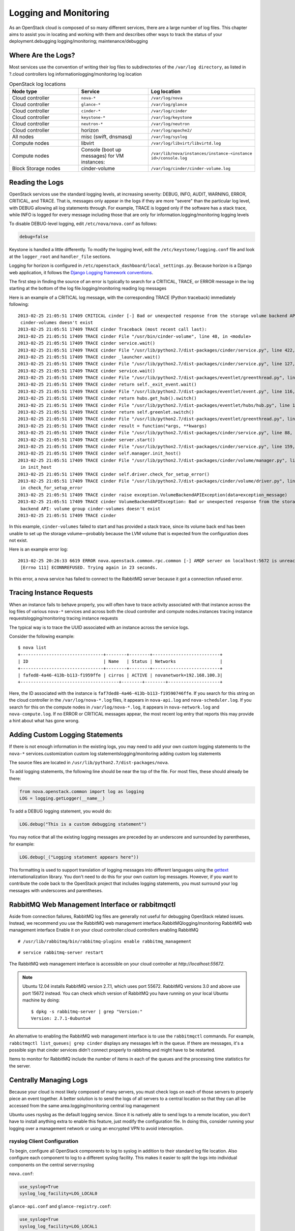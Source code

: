 ======================
Logging and Monitoring
======================

As an OpenStack cloud is composed of so many different services, there
are a large number of log files. This chapter aims to assist you in
locating and working with them and describes other ways to track the
status of your deployment.debugging logging/monitoring;
maintenance/debugging

Where Are the Logs?
~~~~~~~~~~~~~~~~~~~

Most services use the convention of writing their log files to
subdirectories of the ``/var/log directory``, as listed in ?.cloud
controllers log informationlogging/monitoring log location

.. list-table:: OpenStack log locations
   :widths: 33 33 33
   :header-rows: 1

   * - Node type
     - Service
     - Log location
   * - Cloud controller
     - ``nova-*``
     - ``/var/log/nova``
   * - Cloud controller
     - ``glance-*``
     - ``/var/log/glance``
   * - Cloud controller
     - ``cinder-*``
     - ``/var/log/cinder``
   * - Cloud controller
     - ``keystone-*``
     - ``/var/log/keystone``
   * - Cloud controller
     - ``neutron-*``
     - ``/var/log/neutron``
   * - Cloud controller
     - horizon
     - ``/var/log/apache2/``
   * - All nodes
     - misc (swift, dnsmasq)
     - ``/var/log/syslog``
   * - Compute nodes
     - libvirt
     - ``/var/log/libvirt/libvirtd.log``
   * - Compute nodes
     - Console (boot up messages) for VM instances:
     - ``/var/lib/nova/instances/instance-<instance id>/console.log``
   * - Block Storage nodes
     - cinder-volume
     - ``/var/log/cinder/cinder-volume.log``


Reading the Logs
~~~~~~~~~~~~~~~~

OpenStack services use the standard logging levels, at increasing
severity: DEBUG, INFO, AUDIT, WARNING, ERROR, CRITICAL, and TRACE. That
is, messages only appear in the logs if they are more "severe" than the
particular log level, with DEBUG allowing all log statements through.
For example, TRACE is logged only if the software has a stack trace,
while INFO is logged for every message including those that are only for
information.logging/monitoring logging levels

To disable DEBUG-level logging, edit ``/etc/nova/nova.conf`` as follows:

.. code:: ini

    debug=false

Keystone is handled a little differently. To modify the logging level,
edit the ``/etc/keystone/logging.conf`` file and look at the
``logger_root`` and ``handler_file`` sections.

Logging for horizon is configured in
``/etc/openstack_dashboard/local_``\ ``settings.py``. Because horizon is
a Django web application, it follows the `Django Logging framework
conventions <https://docs.djangoproject.com/en/dev/topics/logging/>`_.

The first step in finding the source of an error is typically to search
for a CRITICAL, TRACE, or ERROR message in the log starting at the
bottom of the log file.logging/monitoring reading log messages

Here is an example of a CRITICAL log message, with the corresponding
TRACE (Python traceback) immediately following:

::

    2013-02-25 21:05:51 17409 CRITICAL cinder [-] Bad or unexpected response from the storage volume backend API: volume group
     cinder-volumes doesn't exist
    2013-02-25 21:05:51 17409 TRACE cinder Traceback (most recent call last):
    2013-02-25 21:05:51 17409 TRACE cinder File "/usr/bin/cinder-volume", line 48, in <module>
    2013-02-25 21:05:51 17409 TRACE cinder service.wait()
    2013-02-25 21:05:51 17409 TRACE cinder File "/usr/lib/python2.7/dist-packages/cinder/service.py", line 422, in wait
    2013-02-25 21:05:51 17409 TRACE cinder _launcher.wait()
    2013-02-25 21:05:51 17409 TRACE cinder File "/usr/lib/python2.7/dist-packages/cinder/service.py", line 127, in wait
    2013-02-25 21:05:51 17409 TRACE cinder service.wait()
    2013-02-25 21:05:51 17409 TRACE cinder File "/usr/lib/python2.7/dist-packages/eventlet/greenthread.py", line 166, in wait
    2013-02-25 21:05:51 17409 TRACE cinder return self._exit_event.wait()
    2013-02-25 21:05:51 17409 TRACE cinder File "/usr/lib/python2.7/dist-packages/eventlet/event.py", line 116, in wait
    2013-02-25 21:05:51 17409 TRACE cinder return hubs.get_hub().switch()
    2013-02-25 21:05:51 17409 TRACE cinder File "/usr/lib/python2.7/dist-packages/eventlet/hubs/hub.py", line 177, in switch
    2013-02-25 21:05:51 17409 TRACE cinder return self.greenlet.switch()
    2013-02-25 21:05:51 17409 TRACE cinder File "/usr/lib/python2.7/dist-packages/eventlet/greenthread.py", line 192, in main
    2013-02-25 21:05:51 17409 TRACE cinder result = function(*args, **kwargs)
    2013-02-25 21:05:51 17409 TRACE cinder File "/usr/lib/python2.7/dist-packages/cinder/service.py", line 88, in run_server
    2013-02-25 21:05:51 17409 TRACE cinder server.start()
    2013-02-25 21:05:51 17409 TRACE cinder File "/usr/lib/python2.7/dist-packages/cinder/service.py", line 159, in start
    2013-02-25 21:05:51 17409 TRACE cinder self.manager.init_host()
    2013-02-25 21:05:51 17409 TRACE cinder File "/usr/lib/python2.7/dist-packages/cinder/volume/manager.py", line 95,
     in init_host
    2013-02-25 21:05:51 17409 TRACE cinder self.driver.check_for_setup_error()
    2013-02-25 21:05:51 17409 TRACE cinder File "/usr/lib/python2.7/dist-packages/cinder/volume/driver.py", line 116,
     in check_for_setup_error
    2013-02-25 21:05:51 17409 TRACE cinder raise exception.VolumeBackendAPIException(data=exception_message)
    2013-02-25 21:05:51 17409 TRACE cinder VolumeBackendAPIException: Bad or unexpected response from the storage volume
     backend API: volume group cinder-volumes doesn't exist
    2013-02-25 21:05:51 17409 TRACE cinder

In this example, ``cinder-volumes`` failed to start and has provided a
stack trace, since its volume back end has been unable to set up the
storage volume—probably because the LVM volume that is expected from the
configuration does not exist.

Here is an example error log:

::

    2013-02-25 20:26:33 6619 ERROR nova.openstack.common.rpc.common [-] AMQP server on localhost:5672 is unreachable:
     [Errno 111] ECONNREFUSED. Trying again in 23 seconds.

In this error, a nova service has failed to connect to the RabbitMQ
server because it got a connection refused error.

Tracing Instance Requests
~~~~~~~~~~~~~~~~~~~~~~~~~

When an instance fails to behave properly, you will often have to trace
activity associated with that instance across the log files of various
``nova-*`` services and across both the cloud controller and compute
nodes.instances tracing instance requestslogging/monitoring tracing
instance requests

The typical way is to trace the UUID associated with an instance across
the service logs.

Consider the following example:

::

    $ nova list
    +--------------------------------+--------+--------+--------------------------+
    | ID                             | Name   | Status | Networks                 |
    +--------------------------------+--------+--------+--------------------------+
    | fafed8-4a46-413b-b113-f1959ffe | cirros | ACTIVE | novanetwork=192.168.100.3|
    +--------------------------------------+--------+--------+--------------------+

Here, the ID associated with the instance is
``faf7ded8-4a46-413b-b113-f19590746ffe``. If you search for this string
on the cloud controller in the ``/var/log/nova-*.log`` files, it appears
in ``nova-api.log`` and ``nova-scheduler.log``. If you search for this
on the compute nodes in ``/var/log/nova-*.log``, it appears in
``nova-network.log`` and ``nova-compute.log``. If no ERROR or CRITICAL
messages appear, the most recent log entry that reports this may provide
a hint about what has gone wrong.

Adding Custom Logging Statements
~~~~~~~~~~~~~~~~~~~~~~~~~~~~~~~~

If there is not enough information in the existing logs, you may need to
add your own custom logging statements to the ``nova-*``
services.customization custom log statementslogging/monitoring adding
custom log statements

The source files are located in
``/usr/lib/python2.7/dist-packages/nova``.

To add logging statements, the following line should be near the top of
the file. For most files, these should already be there:

.. code:: python

    from nova.openstack.common import log as logging
    LOG = logging.getLogger(__name__)

To add a DEBUG logging statement, you would do:

.. code:: python

    LOG.debug("This is a custom debugging statement")

You may notice that all the existing logging messages are preceded by an
underscore and surrounded by parentheses, for example:

.. code:: python

    LOG.debug(_("Logging statement appears here"))

This formatting is used to support translation of logging messages into
different languages using the
`gettext <https://docs.python.org/2/library/gettext.html>`_
internationalization library. You don't need to do this for your own
custom log messages. However, if you want to contribute the code back to
the OpenStack project that includes logging statements, you must
surround your log messages with underscores and parentheses.

RabbitMQ Web Management Interface or rabbitmqctl
~~~~~~~~~~~~~~~~~~~~~~~~~~~~~~~~~~~~~~~~~~~~~~~~

Aside from connection failures, RabbitMQ log files are generally not
useful for debugging OpenStack related issues. Instead, we recommend you
use the RabbitMQ web management interface.RabbitMQlogging/monitoring
RabbitMQ web management interface Enable it on your cloud
controller:cloud controllers enabling RabbitMQ

::

    # /usr/lib/rabbitmq/bin/rabbitmq-plugins enable rabbitmq_management

::

    # service rabbitmq-server restart

The RabbitMQ web management interface is accessible on your cloud
controller at *http://localhost:55672*.

.. note::

    Ubuntu 12.04 installs RabbitMQ version 2.7.1, which uses port 55672.
    RabbitMQ versions 3.0 and above use port 15672 instead. You can
    check which version of RabbitMQ you have running on your local
    Ubuntu machine by doing:

    ::

        $ dpkg -s rabbitmq-server | grep "Version:"
        Version: 2.7.1-0ubuntu4

An alternative to enabling the RabbitMQ web management interface is to
use the ``rabbitmqctl`` commands. For example,
``rabbitmqctl list_queues| grep cinder`` displays any messages left in
the queue. If there are messages, it's a possible sign that cinder
services didn't connect properly to rabbitmq and might have to be
restarted.

Items to monitor for RabbitMQ include the number of items in each of the
queues and the processing time statistics for the server.

Centrally Managing Logs
~~~~~~~~~~~~~~~~~~~~~~~

Because your cloud is most likely composed of many servers, you must
check logs on each of those servers to properly piece an event together.
A better solution is to send the logs of all servers to a central
location so that they can all be accessed from the same
area.logging/monitoring central log management

Ubuntu uses rsyslog as the default logging service. Since it is natively
able to send logs to a remote location, you don't have to install
anything extra to enable this feature, just modify the configuration
file. In doing this, consider running your logging over a management
network or using an encrypted VPN to avoid interception.

rsyslog Client Configuration
----------------------------

To begin, configure all OpenStack components to log to syslog in
addition to their standard log file location. Also configure each
component to log to a different syslog facility. This makes it easier to
split the logs into individual components on the central server:rsyslog

``nova.conf``:

.. code:: ini

    use_syslog=True
    syslog_log_facility=LOG_LOCAL0

``glance-api.conf`` and ``glance-registry.conf``:

.. code:: ini

    use_syslog=True
    syslog_log_facility=LOG_LOCAL1

``cinder.conf``:

.. code:: ini

    use_syslog=True
    syslog_log_facility=LOG_LOCAL2

``keystone.conf``:

.. code:: ini

    use_syslog=True
    syslog_log_facility=LOG_LOCAL3

By default, Object Storage logs to syslog.

Next, create ``/etc/rsyslog.d/client.conf`` with the following line:

.. code:: ini

    *.* @192.168.1.10

This instructs rsyslog to send all logs to the IP listed. In this
example, the IP points to the cloud controller.

rsyslog Server Configuration
----------------------------

Designate a server as the central logging server. The best practice is
to choose a server that is solely dedicated to this purpose. Create a
file called ``/etc/rsyslog.d/server.conf`` with the following contents:

.. code:: ini

    # Enable UDP
    $ModLoad imudp
    # Listen on 192.168.1.10 only
    $UDPServerAddress 192.168.1.10
    # Port 514
    $UDPServerRun 514

    # Create logging templates for nova
    $template NovaFile,"/var/log/rsyslog/%HOSTNAME%/nova.log"
    $template NovaAll,"/var/log/rsyslog/nova.log"

    # Log everything else to syslog.log
    $template DynFile,"/var/log/rsyslog/%HOSTNAME%/syslog.log"
    *.* ?DynFile

    # Log various openstack components to their own individual file
    local0.* ?NovaFile
    local0.* ?NovaAll
    & ~

This example configuration handles the nova service only. It first
configures rsyslog to act as a server that runs on port 514. Next, it
creates a series of logging templates. Logging templates control where
received logs are stored. Using the last example, a nova log from
c01.example.com goes to the following locations:

-  ``/var/log/rsyslog/c01.example.com/nova.log``

-  ``/var/log/rsyslog/nova.log``

This is useful, as logs from c02.example.com go to:

-  ``/var/log/rsyslog/c02.example.com/nova.log``

-  ``/var/log/rsyslog/nova.log``

You have an individual log file for each compute node as well as an
aggregated log that contains nova logs from all nodes.

Monitoring
~~~~~~~~~~

There are two types of monitoring: watching for problems and watching
usage trends. The former ensures that all services are up and running,
creating a functional cloud. The latter involves monitoring resource
usage over time in order to make informed decisions about potential
bottlenecks and upgrades.cloud controllers process monitoring and

Nagios is an open source monitoring service. It's capable of executing
arbitrary commands to check the status of server and network services,
remotely executing arbitrary commands directly on servers, and allowing
servers to push notifications back in the form of passive monitoring.
Nagios has been around since 1999. Although newer monitoring services
are available, Nagios is a tried-and-true systems administration
staple.Nagios

Process Monitoring
------------------

A basic type of alert monitoring is to simply check and see whether a
required process is running.monitoring process monitoringprocess
monitoringlogging/monitoring process monitoring For example, ensure that
the ``nova-api`` service is running on the cloud controller:

::

    # ps aux | grep nova-api
    nova 12786 0.0 0.0 37952 1312 ? Ss Feb11 0:00 su -s /bin/sh -c exec nova-api
    --config-file=/etc/nova/nova.conf nova
    nova 12787 0.0 0.1 135764 57400 ? S Feb11 0:01 /usr/bin/python
     /usr/bin/nova-api --config-file=/etc/nova/nova.conf
    nova 12792 0.0 0.0 96052 22856 ? S Feb11 0:01 /usr/bin/python
    /usr/bin/nova-api --config-file=/etc/nova/nova.conf
    nova 12793 0.0 0.3 290688 115516 ? S Feb11 1:23 /usr/bin/python
    /usr/bin/nova-api --config-file=/etc/nova/nova.conf
    nova 12794 0.0 0.2 248636 77068 ? S Feb11 0:04 /usr/bin/python
    /usr/bin/nova-api --config-file=/etc/nova/nova.conf
    root 24121 0.0 0.0 11688 912 pts/5 S+ 13:07 0:00 grep nova-api

You can create automated alerts for critical processes by using Nagios
and NRPE. For example, to ensure that the ``nova-compute`` process is
running on compute nodes, create an alert on your Nagios server that
looks like this:

::

    define service {
        host_name c01.example.com
        check_command check_nrpe_1arg!check_nova-compute
        use generic-service
        notification_period 24x7
        contact_groups sysadmins
        service_description nova-compute
    }

Then on the actual compute node, create the following NRPE
configuration:

::

    \command[check_nova-compute]=/usr/lib/nagios/plugins/check_procs -c 1: \
    -a nova-compute

Nagios checks that at least one ``nova-compute`` service is running at
all times.

Resource Alerting
-----------------

Resource alerting provides notifications when one or more resources are
critically low. While the monitoring thresholds should be tuned to your
specific OpenStack environment, monitoring resource usage is not
specific to OpenStack at all—any generic type of alert will work
fine.monitoring resource alertingalerts resourceresources resource
alertinglogging/monitoring resource alerting

Some of the resources that you want to monitor include:

-  Disk usage

-  Server load

-  Memory usage

-  Network I/O

-  Available vCPUs

For example, to monitor disk capacity on a compute node with Nagios, add
the following to your Nagios configuration:

::

    define service {
        host_name c01.example.com
        check_command check_nrpe!check_all_disks!20% 10%
        use generic-service
        contact_groups sysadmins
        service_description Disk
    }

On the compute node, add the following to your NRPE configuration:

::

    command[check_all_disks]=/usr/lib/nagios/plugins/check_disk -w $ARG1$ -c \
    $ARG2$ -e

Nagios alerts you with a WARNING when any disk on the compute node is 80
percent full and CRITICAL when 90 percent is full.

StackTach
---------

StackTach is a tool that collects and reports the notifications sent by
``nova``. Notifications are essentially the same as logs but can be much
more detailed. Nearly all OpenStack components are capable of generating
notifications when significant events occur. Notifications are messages
placed on the OpenStack queue (generally RabbitMQ) for consumption by
downstream systems. An overview of notifications can be found at `System
Usage
Data <https://wiki.openstack.org/wiki/SystemUsageData>`_.StackTachlogging/monitoring
StackTack tool

To enable ``nova`` to send notifications, add the following to
``nova.conf``:

.. code:: ini

    notification_topics=monitor
    notification_driver=messagingv2

Once ``nova`` is sending notifications, install and configure StackTach.
StackTach workers for Queue consumption and pipeling processing are
configured to read these notifications from RabbitMQ servers and store
them in a database. Users can inquire on instances, requests and servers
by using the browser interface or command line tool,
`Stacky <https://github.com/rackerlabs/stacky>`_. Since StackTach is
relatively new and constantly changing, installation instructions
quickly become outdated. Please refer to the `StackTach Git
repo <https://git.openstack.org/cgit//openstack/stacktach>`_ for
instructions as well as a demo video. Additional details on the latest
developments can be discovered at the `official
page <http://stacktach.com/>`_

Logstash
--------

Logstash is a high performance indexing and search engine for logs. Logs
from Jenkins test runs are sent to logstash where they are indexed and
stored. Logstash facilitates reviewing logs from multiple sources in a
single test run, searching for errors or particular events within a test
run, and searching for log event trends across test runs.

There are four major layers in Logstash setup which are

-  Log Pusher

-  Log Indexer

-  ElasticSearch

-  Kibana

Each layer scales horizontally. As the number of logs grows you can add
more log pushers, more Logstash indexers, and more ElasticSearch nodes.

Logpusher is a pair of Python scripts which first listens to Jenkins
build events and converts them into Gearman jobs. Gearman provides a
generic application framework to farm out work to other machines or
processes that are better suited to do the work. It allows you to do
work in parallel, to load balance processing, and to call functions
between languages.Later Logpusher performs Gearman jobs to push log
files into logstash. Logstash indexer reads these log events, filters
them to remove unwanted lines, collapse multiple events together, and
parses useful information before shipping them to ElasticSearch for
storage and indexing. Kibana is a logstash oriented web client for
ElasticSearch.Logstashlogging/monitoring Logstash

OpenStack Telemetry
-------------------

An integrated OpenStack project (code-named ceilometer) collects
metering and event data relating to OpenStack services. Data collected
by the Telemetry module could be used for billing. Depending on
deployment configuration, collected data may be accessible to users
based on the deployment configuration. The Telemetry service provides a
REST API documented at
http://developer.openstack.org/api-ref-telemetry-v2.html. You can read
more about the module in the `OpenStack Cloud Administrator
Guide <http://docs.openstack.org/admin-guide-cloud/telemetry.html>`_ or
in the `developer
documentation <http://docs.openstack.org/developer/ceilometer>`_.monitoring
metering and
telemetrytelemetry/meteringmetering/telemetryceilometerlogging/monitoring
ceilometer project

OpenStack-Specific Resources
----------------------------

Resources such as memory, disk, and CPU are generic resources that all
servers (even non-OpenStack servers) have and are important to the
overall health of the server. When dealing with OpenStack specifically,
these resources are important for a second reason: ensuring that enough
are available to launch instances. There are a few ways you can see
OpenStack resource usage.monitoring OpenStack-specific
resourcesresources generic vs. OpenStack-specificlogging/monitoring
OpenStack-specific resources The first is through the ``nova`` command:

::

    # nova usage-list

This command displays a list of how many instances a tenant has running
and some light usage statistics about the combined instances. This
command is useful for a quick overview of your cloud, but it doesn't
really get into a lot of details.

Next, the ``nova`` database contains three tables that store usage
information.

The ``nova.quotas`` and ``nova.quota_usages`` tables store quota
information. If a tenant's quota is different from the default quota
settings, its quota is stored in the ``nova.quotas`` table. For example:

::

    mysql> select project_id, resource, hard_limit from quotas;
    +----------------------------------+-----------------------------+------------+
    | project_id                       | resource                    | hard_limit |
    +----------------------------------+-----------------------------+------------+
    | 628df59f091142399e0689a2696f5baa | metadata_items              | 128        |
    | 628df59f091142399e0689a2696f5baa | injected_file_content_bytes | 10240      |
    | 628df59f091142399e0689a2696f5baa | injected_files              | 5          |
    | 628df59f091142399e0689a2696f5baa | gigabytes                   | 1000       |
    | 628df59f091142399e0689a2696f5baa | ram                         | 51200      |
    | 628df59f091142399e0689a2696f5baa | floating_ips                | 10         |
    | 628df59f091142399e0689a2696f5baa | instances                   | 10         |
    | 628df59f091142399e0689a2696f5baa | volumes                     | 10         |
    | 628df59f091142399e0689a2696f5baa | cores                       | 20         |
    +----------------------------------+-----------------------------+------------+

The ``nova.quota_usages`` table keeps track of how many resources the
tenant currently has in use:

::

    mysql> select project_id, resource, in_use from quota_usages where project_id like '628%';
    +----------------------------------+--------------+--------+
    | project_id                       | resource     | in_use |
    +----------------------------------+--------------+--------+
    | 628df59f091142399e0689a2696f5baa | instances    | 1      |
    | 628df59f091142399e0689a2696f5baa | ram          | 512    |
    | 628df59f091142399e0689a2696f5baa | cores        | 1      |
    | 628df59f091142399e0689a2696f5baa | floating_ips | 1      |
    | 628df59f091142399e0689a2696f5baa | volumes      | 2      |
    | 628df59f091142399e0689a2696f5baa | gigabytes    | 12     |
    | 628df59f091142399e0689a2696f5baa | images       | 1      |
    +----------------------------------+--------------+--------+

By comparing a tenant's hard limit with their current resource usage,
you can see their usage percentage. For example, if this tenant is using
1 floating IP out of 10, then they are using 10 percent of their
floating IP quota. Rather than doing the calculation manually, you can
use SQL or the scripting language of your choice and create a formatted
report:

::

    +----------------------------------+------------+-------------+---------------+
    | some_tenant                                                                 |
    +-----------------------------------+------------+------------+---------------+
    | Resource                          | Used       | Limit      |               |
    +-----------------------------------+------------+------------+---------------+
    | cores                             | 1          | 20         |           5 % |
    | floating_ips                      | 1          | 10         |          10 % |
    | gigabytes                         | 12         | 1000       |           1 % |
    | images                            | 1          | 4          |          25 % |
    | injected_file_content_bytes       | 0          | 10240      |           0 % |
    | injected_file_path_bytes          | 0          | 255        |           0 % |
    | injected_files                    | 0          | 5          |           0 % |
    | instances                         | 1          | 10         |          10 % |
    | key_pairs                         | 0          | 100        |           0 % |
    | metadata_items                    | 0          | 128        |           0 % |
    | ram                               | 512        | 51200      |           1 % |
    | reservation_expire                | 0          | 86400      |           0 % |
    | security_group_rules              | 0          | 20         |           0 % |
    | security_groups                   | 0          | 10         |           0 % |
    | volumes                           | 2          | 10         |          20 % |
    +-----------------------------------+------------+------------+---------------+

The preceding information was generated by using a custom script that
can be found on
`GitHub <https://github.com/cybera/novac/blob/dev/libexec/novac-quota-report>`_.

.. note::

    This script is specific to a certain OpenStack installation and must
    be modified to fit your environment. However, the logic should
    easily be transferable.

Intelligent Alerting
--------------------

Intelligent alerting can be thought of as a form of continuous
integration for operations. For example, you can easily check to see
whether the Image service is up and running by ensuring that
the \ ``glance-api`` and ``glance-registry`` processes are running or by
seeing whether ``glace-api`` is responding on port 9292.monitoring
intelligent alertingalerts intelligent logging/monitoringintelligent
alertinglogging/monitoring intelligent alerting

But how can you tell whether images are being successfully uploaded to
the Image service? Maybe the disk that Image service is storing the
images on is full or the S3 back end is down. You could naturally check
this by doing a quick image upload:

.. code:: bash

    #!/bin/bash
    #
    # assumes that reasonable credentials have been stored at
    # /root/auth


    . /root/openrc
    wget http://download.cirros-cloud.net/0.3.4/cirros-0.3.4-x86_64-disk.img
    glance image-create --name='cirros image' --is-public=true
    --container-format=bare --disk-format=qcow2 < cirros-0.3.4-x8
    6_64-disk.img

By taking this script and rolling it into an alert for your monitoring
system (such as Nagios), you now have an automated way of ensuring that
image uploads to the Image Catalog are working.

.. note::

    You must remove the image after each test. Even better, test whether
    you can successfully delete an image from the Image Service.

Intelligent alerting takes considerably more time to plan and implement
than the other alerts described in this chapter. A good outline to
implement intelligent alerting is:

-  Review common actions in your cloud.

-  Create ways to automatically test these actions.

-  Roll these tests into an alerting system.

Some other examples for Intelligent Alerting include:

-  Can instances launch and be destroyed?

-  Can users be created?

-  Can objects be stored and deleted?

-  Can volumes be created and destroyed?

Trending
--------

Trending can give you great insight into how your cloud is performing
day to day. You can learn, for example, if a busy day was simply a rare
occurrence or if you should start adding new compute nodes.monitoring
trending logging/monitoringtrending monitoring cloud performance
withlogging/monitoring trending

Trending takes a slightly different approach than alerting. While
alerting is interested in a binary result (whether a check succeeds or
fails), trending records the current state of something at a certain
point in time. Once enough points in time have been recorded, you can
see how the value has changed over time.trending vs. alertsbinary binary
results in trending

All of the alert types mentioned earlier can also be used for trend
reporting. Some other trend examples include:trending report examples

-  The number of instances on each compute node

-  The types of flavors in use

-  The number of volumes in use

-  The number of Object Storage requests each hour

-  The number of ``nova-api`` requests each hour

-  The I/O statistics of your storage services

As an example, recording ``nova-api`` usage can allow you to track the
need to scale your cloud controller. By keeping an eye on ``nova-api``
requests, you can determine whether you need to spawn more ``nova-api``
processes or go as far as introducing an entirely new server to run
``nova-api``. To get an approximate count of the requests, look for
standard INFO messages in ``/var/log/nova/nova-api.log``:

::

    # grep INFO /var/log/nova/nova-api.log | wc

You can obtain further statistics by looking for the number of
successful requests:

::

    # grep " 200 " /var/log/nova/nova-api.log | wc

By running this command periodically and keeping a record of the result,
you can create a trending report over time that shows whether your
``nova-api`` usage is increasing, decreasing, or keeping steady.

A tool such as collectd can be used to store this information. While
collectd is out of the scope of this book, a good starting point would
be to use collectd to store the result as a COUNTER data type. More
information can be found in `collectd's
documentation <https://collectd.org/wiki/index.php/Data_source>`_.

Summary
~~~~~~~

For stable operations, you want to detect failure promptly and determine
causes efficiently. With a distributed system, it's even more important
to track the right items to meet a service-level target. Learning where
these logs are located in the file system or API gives you an advantage.
This chapter also showed how to read, interpret, and manipulate
information from OpenStack services so that you can monitor effectively.
